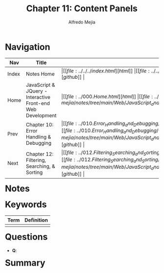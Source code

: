 #+title: Chapter 11: Content Panels
#+author: Alfredo Mejia
#+options: num:nil html-postamble:nil
#+html_head: <link rel="stylesheet" type="text/css" href="https://cdn.jsdelivr.net/npm/bulma@1.0.4/css/bulma.min.css" /> <style>body {margin: 5%} h1,h2,h3,h4,h5,h6 {margin-top: 3%} .content ul:not(:first-child) {margin-top: 0.25em}}</style>

* Navigation
| Nav   | Title                                                       | Links                                   |
|-------+-------------------------------------------------------------+-----------------------------------------|
| Index | Notes Home                                                  | \vert [[file:../../../index.html][html]] \vert [[file:../../../index.org][org]] \vert [[https://github.com/alfredo-mejia/notes/tree/main][github]] \vert |
| Home  | JavaScript & JQuery - Interactive Front-end Web Development | \vert [[file:../000.Home.html][html]] \vert [[file:../000.Home.org][org]] \vert [[https://github.com/alfredo-mejia/notes/tree/main/Web/JavaScript_and_JQuery_Interactive_Frontend_Web_Development][github]] \vert |
| Prev  | Chapter 10: Error Handling & Debugging                      | \vert [[file:../010.Error_Handling_and_Debugging/010.000.Notes.html][html]] \vert [[file:../010.Error_Handling_and_Debugging/010.000.Notes.org][org]] \vert [[https://github.com/alfredo-mejia/notes/tree/main/Web/JavaScript_and_JQuery_Interactive_Frontend_Web_Development/010.Error_Handling_and_Debugging][github]] \vert |
| Next  | Chapter 12: Filtering, Searching, & Sorting                 | \vert [[file:../012.Filtering_Searching_and_Sorting/012.000.Notes.html][html]] \vert [[file:../012.Filtering_Searching_and_Sorting/012.000.Notes.org][org]] \vert [[https://github.com/alfredo-mejia/notes/tree/main/Web/JavaScript_and_JQuery_Interactive_Frontend_Web_Development/012.Filtering_Searching_and_Sorting][github]] \vert |

* Notes

* Keywords
| Term | Definition |
|------+------------|
|      |            |

* Questions
  - *Q*: 

* Summary
